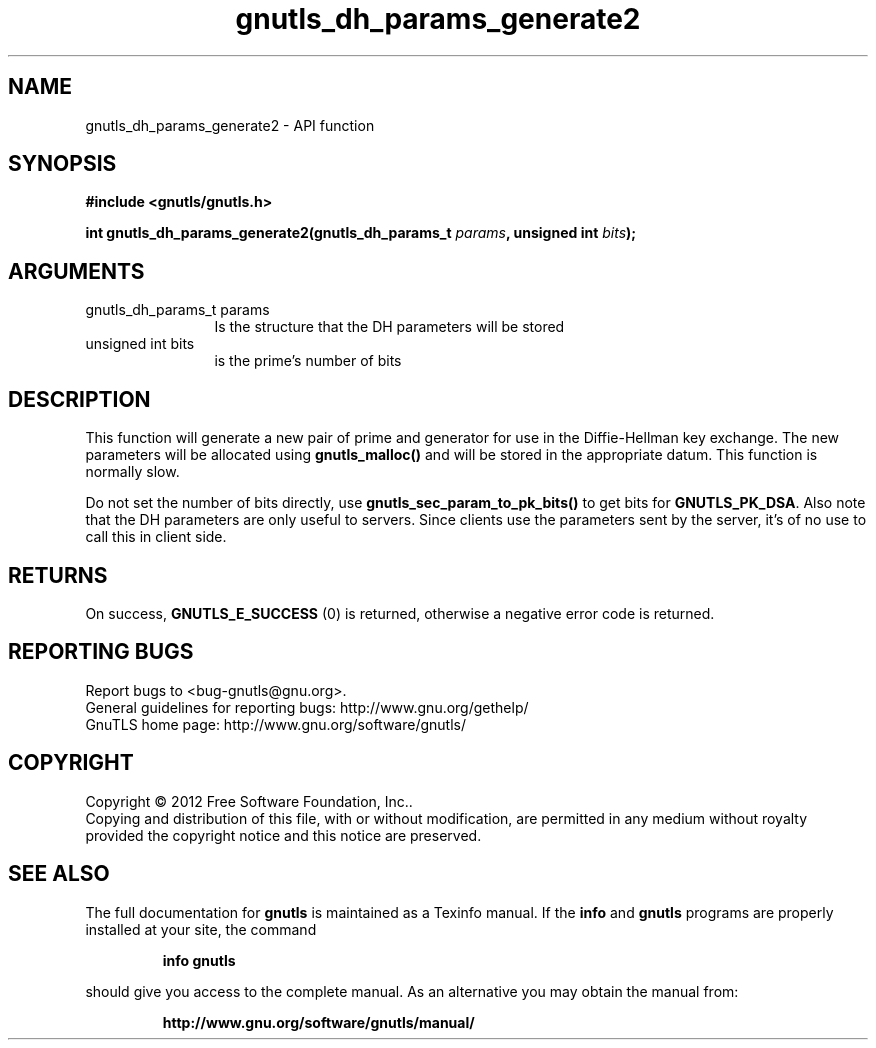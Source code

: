 .\" DO NOT MODIFY THIS FILE!  It was generated by gdoc.
.TH "gnutls_dh_params_generate2" 3 "3.1.4" "gnutls" "gnutls"
.SH NAME
gnutls_dh_params_generate2 \- API function
.SH SYNOPSIS
.B #include <gnutls/gnutls.h>
.sp
.BI "int gnutls_dh_params_generate2(gnutls_dh_params_t " params ", unsigned int " bits ");"
.SH ARGUMENTS
.IP "gnutls_dh_params_t params" 12
Is the structure that the DH parameters will be stored
.IP "unsigned int bits" 12
is the prime's number of bits
.SH "DESCRIPTION"
This function will generate a new pair of prime and generator for use in
the Diffie\-Hellman key exchange. The new parameters will be allocated using
\fBgnutls_malloc()\fP and will be stored in the appropriate datum.
This function is normally slow.

Do not set the number of bits directly, use \fBgnutls_sec_param_to_pk_bits()\fP to
get bits for \fBGNUTLS_PK_DSA\fP.
Also note that the DH parameters are only useful to servers.
Since clients use the parameters sent by the server, it's of
no use to call this in client side.
.SH "RETURNS"
On success, \fBGNUTLS_E_SUCCESS\fP (0) is returned,
otherwise a negative error code is returned.
.SH "REPORTING BUGS"
Report bugs to <bug-gnutls@gnu.org>.
.br
General guidelines for reporting bugs: http://www.gnu.org/gethelp/
.br
GnuTLS home page: http://www.gnu.org/software/gnutls/

.SH COPYRIGHT
Copyright \(co 2012 Free Software Foundation, Inc..
.br
Copying and distribution of this file, with or without modification,
are permitted in any medium without royalty provided the copyright
notice and this notice are preserved.
.SH "SEE ALSO"
The full documentation for
.B gnutls
is maintained as a Texinfo manual.  If the
.B info
and
.B gnutls
programs are properly installed at your site, the command
.IP
.B info gnutls
.PP
should give you access to the complete manual.
As an alternative you may obtain the manual from:
.IP
.B http://www.gnu.org/software/gnutls/manual/
.PP
